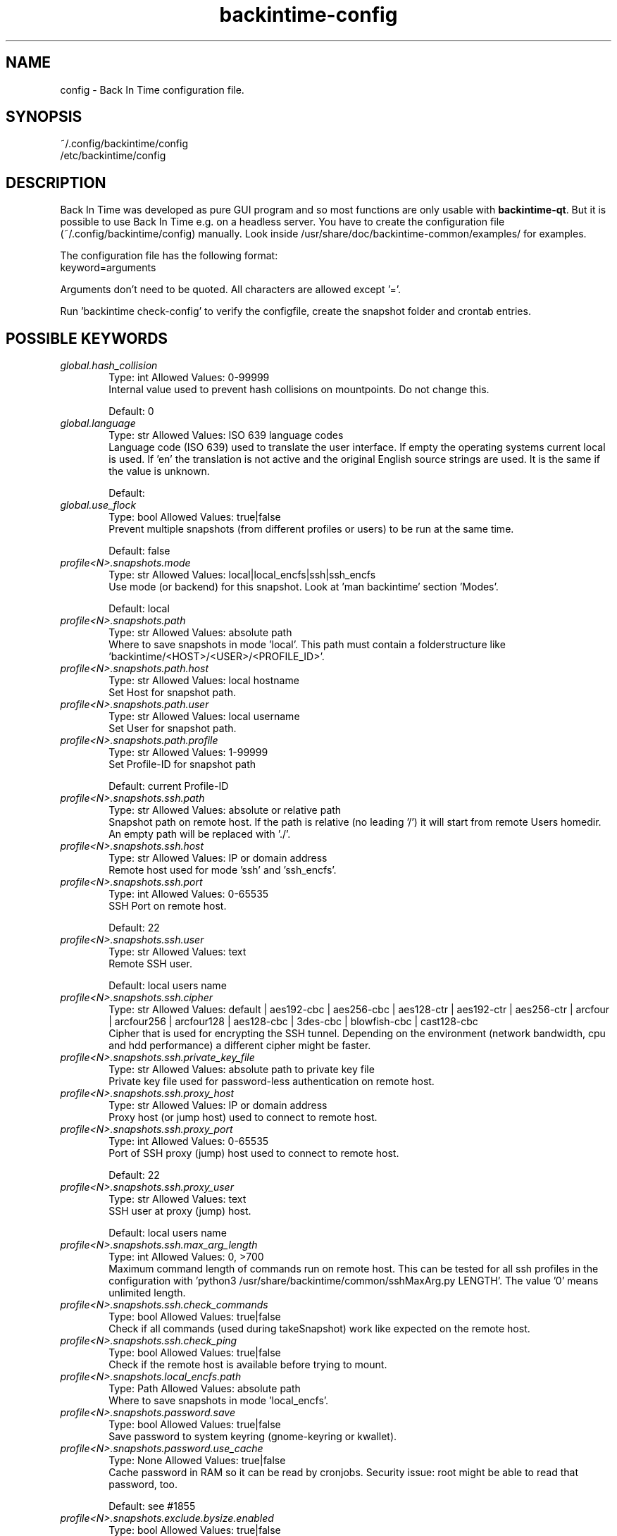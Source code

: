 .TH backintime-config 1 "November 2024" "version 1.6.0-dev.a5c44451" "USER COMMANDS"
.SH NAME
config \- Back In Time configuration file.
.SH SYNOPSIS
~/.config/backintime/config
.br
/etc/backintime/config
.SH DESCRIPTION
Back In Time was developed as pure GUI program and so most functions are only usable with \fBbackintime-qt\fR. But it is possible to use Back In Time e.g. on a headless server. You have to create the configuration file (~/.config/backintime/config) manually. Look inside /usr/share/doc/backintime\-common/examples/ for examples.
.PP
The configuration file has the following format:
.br
keyword=arguments
.PP
Arguments don't need to be quoted. All characters are allowed except '='.
.PP
Run 'backintime check-config' to verify the configfile, create the snapshot folder and crontab entries.
.SH POSSIBLE KEYWORDS
.IP "\fIglobal.hash_collision\fR" 6
.RS
Type: int       Allowed Values: 0-99999
.br
Internal value used to prevent hash collisions on mountpoints. Do not change this.
.PP
Default: 0
.RE

.IP "\fIglobal.language\fR" 6
.RS
Type: str       Allowed Values: ISO 639 language codes
.br
Language code (ISO 639) used to translate the user interface. If empty the operating systems current local is used. If 'en' the translation is not active and the original English source strings are used. It is the same if the value is unknown.
.PP
Default: 
.RE

.IP "\fIglobal.use_flock\fR" 6
.RS
Type: bool      Allowed Values: true|false
.br
Prevent multiple snapshots (from different profiles or users) to be run at the same time.
.PP
Default: false
.RE

.IP "\fIprofile<N>.snapshots.mode\fR" 6
.RS
Type: str       Allowed Values: local|local_encfs|ssh|ssh_encfs
.br
Use mode (or backend) for this snapshot. Look at 'man backintime' section 'Modes'.
.PP
Default: local
.RE

.IP "\fIprofile<N>.snapshots.path\fR" 6
.RS
Type: str       Allowed Values: absolute path
.br
Where to save snapshots in mode 'local'. This path must contain a folderstructure like 'backintime/<HOST>/<USER>/<PROFILE_ID>'.
.PP

.RE

.IP "\fIprofile<N>.snapshots.path.host\fR" 6
.RS
Type: str       Allowed Values: local hostname
.br
Set Host for snapshot path.
.PP

.RE

.IP "\fIprofile<N>.snapshots.path.user\fR" 6
.RS
Type: str       Allowed Values: local username
.br
Set User for snapshot path.
.PP

.RE

.IP "\fIprofile<N>.snapshots.path.profile\fR" 6
.RS
Type: str       Allowed Values: 1-99999
.br
Set Profile-ID for snapshot path
.PP
Default: current Profile-ID
.RE

.IP "\fIprofile<N>.snapshots.ssh.path\fR" 6
.RS
Type: str       Allowed Values: absolute or relative path
.br
Snapshot path on remote host. If the path is relative (no leading '/') it will start from remote Users homedir. An empty path will be replaced with './'.
.PP

.RE

.IP "\fIprofile<N>.snapshots.ssh.host\fR" 6
.RS
Type: str       Allowed Values: IP or domain address
.br
Remote host used for mode 'ssh' and 'ssh_encfs'.
.PP

.RE

.IP "\fIprofile<N>.snapshots.ssh.port\fR" 6
.RS
Type: int       Allowed Values: 0-65535
.br
SSH Port on remote host.
.PP
Default: 22
.RE

.IP "\fIprofile<N>.snapshots.ssh.user\fR" 6
.RS
Type: str       Allowed Values: text
.br
Remote SSH user.
.PP
Default: local users name
.RE

.IP "\fIprofile<N>.snapshots.ssh.cipher\fR" 6
.RS
Type: str       Allowed Values: default | aes192-cbc | aes256-cbc | aes128-ctr | aes192-ctr | aes256-ctr | arcfour | arcfour256 | arcfour128 | aes128-cbc | 3des-cbc | blowfish-cbc | cast128-cbc
.br
Cipher that is used for encrypting the SSH tunnel. Depending on the environment (network bandwidth, cpu and hdd performance) a different cipher might be faster.
.PP

.RE

.IP "\fIprofile<N>.snapshots.ssh.private_key_file\fR" 6
.RS
Type: str       Allowed Values: absolute path to private key file
.br
Private key file used for password-less authentication on remote host.
.PP

.RE

.IP "\fIprofile<N>.snapshots.ssh.proxy_host\fR" 6
.RS
Type: str       Allowed Values: IP or domain address
.br
Proxy host (or jump host) used to connect to remote host.
.PP

.RE

.IP "\fIprofile<N>.snapshots.ssh.proxy_port\fR" 6
.RS
Type: int       Allowed Values: 0-65535
.br
Port of SSH proxy (jump) host used to connect to remote host.
.PP
Default: 22
.RE

.IP "\fIprofile<N>.snapshots.ssh.proxy_user\fR" 6
.RS
Type: str       Allowed Values: text
.br
SSH user at proxy (jump) host.
.PP
Default: local users name
.RE

.IP "\fIprofile<N>.snapshots.ssh.max_arg_length\fR" 6
.RS
Type: int       Allowed Values: 0, >700
.br
Maximum command length of commands run on remote host. This can be tested for all ssh profiles in the configuration with 'python3 /usr/share/backintime/common/sshMaxArg.py LENGTH'. The value '0' means unlimited length.
.PP

.RE

.IP "\fIprofile<N>.snapshots.ssh.check_commands\fR" 6
.RS
Type: bool      Allowed Values: true|false
.br
Check if all commands (used during takeSnapshot) work like expected on the remote host.
.PP

.RE

.IP "\fIprofile<N>.snapshots.ssh.check_ping\fR" 6
.RS
Type: bool      Allowed Values: true|false
.br
Check if the remote host is available before trying to mount.
.PP

.RE

.IP "\fIprofile<N>.snapshots.local_encfs.path\fR" 6
.RS
Type: Path      Allowed Values: absolute path
.br
Where to save snapshots in mode 'local_encfs'.
.PP

.RE

.IP "\fIprofile<N>.snapshots.password.save\fR" 6
.RS
Type: bool      Allowed Values: true|false
.br
Save password to system keyring (gnome-keyring or kwallet).
.PP

.RE

.IP "\fIprofile<N>.snapshots.password.use_cache\fR" 6
.RS
Type: None      Allowed Values: true|false
.br
Cache password in RAM so it can be read by cronjobs. Security issue: root might be able to read that password, too.
.PP
Default: see #1855
.RE

.IP "\fIprofile<N>.snapshots.exclude.bysize.enabled\fR" 6
.RS
Type: bool      Allowed Values: true|false
.br
Enable exclude files by size.
.PP

.RE

.IP "\fIprofile<N>.snapshots.exclude.bysize.value\fR" 6
.RS
Type: int       Allowed Values: 0-99999
.br
Exclude files bigger than value in MiB. With 'Full rsync mode' disabled this will only affect new files because for rsync this is a transfer option, not an exclude option. So big files that has been backed up before will remain in snapshots even if they had changed.
.PP

.RE

.IP "\fIprofile<N>.schedule.mode\fR" 6
.RS
Type: int       Allowed Values: 0|1|2|4|7|10|12|14|16|18|19|20|25|27|30|40|80
.br
Which schedule used for crontab. The crontab entry will be generated with 'backintime check-config'. 0 = Disabled 1 = at every boot 2 = every 5 minute 4 = every 10 minute 7 = every 30 minute 10 = every hour 12 = every 2 hours 14 = every 4 hours 16 = every 6 hours 18 = every 12 hours 19 = custom defined hours 20 = every day 25 = daily anacron 27 = when drive get connected 30 = every week 40 = every month 80 = every year
.PP

.RE

.IP "\fIprofile<N>.schedule.debug\fR" 6
.RS
Type: bool      Allowed Values: true|false
.br
Enable debug output to system log for schedule mode.
.PP

.RE

.IP "\fIprofile<N>.schedule.time\fR" 6
.RS
Type: int       Allowed Values: 0-2400
.br
Position-coded number with the format "hhmm" to specify the hour and minute the cronjob should start (eg. 2015 means a quarter past 8pm). Leading zeros can be omitted (eg. 30 = 0030). Only valid for \fIprofile<N>.schedule.mode\fR = 20 (daily), 30 (weekly), 40 (monthly) and 80 (yearly).
.PP

.RE

.IP "\fIprofile<N>.schedule.day\fR" 6
.RS
Type: int       Allowed Values: 1-28
.br
Which day of month the cronjob should run? Only valid for \fIprofile<N>.schedule.mode\fR >= 40.
.PP

.RE

.IP "\fIprofile<N>.schedule.weekday\fR" 6
.RS
Type: int       Allowed Values: 1 (monday) to 7 (sunday)
.br
Which day of week the cronjob should run? Only valid for \fIprofile<N>.schedule.mode\fR = 30.
.PP

.RE

.IP "\fIprofile<N>.schedule.custom_time\fR" 6
.RS
Type: str       Allowed Values: comma separated int (8,12,18,23) or */3;8,12,18,23
.br
Custom hours for cronjob. Only valid for \fIprofile<N>.schedule.mode\fR = 19
.PP

.RE

.IP "\fIprofile<N>.schedule.repeatedly.period\fR" 6
.RS
Type: int       Allowed Values: 0-99999
.br
How many units to wait between new snapshots with anacron? Only valid for \fIprofile<N>.schedule.mode\fR = 25|27.
.PP

.RE

.IP "\fIprofile<N>.schedule.repeatedly.unit\fR" 6
.RS
Type: int       Allowed Values: 10|20|30|40
.br
Units to wait between new snapshots with anacron. 10 = hours 20 = days 30 = weeks 40 = months Only valid for \fIprofile<N>.schedule.mode\fR = 25|27;
.PP

.RE

.IP "\fIprofile<N>.snapshots.remove_old_snapshots.enabled\fR" 6
.RS
Type: bool      Allowed Values: true|false
.br
Remove all snapshots older than value + unit.
.PP

.RE

.IP "\fIprofile<N>.snapshots.remove_old_snapshots.value\fR" 6
.RS
Type: int       Allowed Values: 0-99999
.br
Snapshots older than this times units will be removed.
.PP

.RE

.IP "\fIprofile<N>.snapshots.remove_old_snapshots.unit\fR" 6
.RS
Type: TimeUnit  Allowed Values: 20|30|80
.br
Time unit to use to calculate removing of old snapshots. 20 = days; 30 = weeks; 80 = years
.PP

.RE

.IP "\fIprofile<N>.snapshots.min_free_space.enabled\fR" 6
.RS
Type: bool      Allowed Values: true|false
.br
Remove snapshots until \fIprofile<N>.snapshots.min_free_space. value\fR free space is reached.
.PP

.RE

.IP "\fIprofile<N>.snapshots.min_free_space.value\fR" 6
.RS
Type: int       Allowed Values: 0-99999
.br
Keep at least value + unit free space.
.PP

.RE

.IP "\fIprofile<N>.snapshots.min_free_space.unit\fR" 6
.RS
Type: StorageSizeUnitAllowed Values: 10|20
.br
10 = MB 20 = GB
.PP

.RE

.IP "\fIprofile<N>.snapshots.min_free_inodes.enabled\fR" 6
.RS
Type: bool      Allowed Values: true|false
.br
Remove snapshots until \fIprofile<N>.snapshots.min_free_inodes.value\fR free inodes in % is reached.
.PP

.RE

.IP "\fIprofile<N>.snapshots.min_free_inodes.value\fR" 6
.RS
Type: int       Allowed Values: 1-15
.br
Keep at least value % free inodes.
.PP

.RE

.IP "\fIprofile<N>.snapshots.dont_remove_named_snapshots\fR" 6
.RS
Type: bool      Allowed Values: true|false
.br
Keep snapshots with names during smart_remove.
.PP

.RE

.IP "\fIprofile<N>.snapshots.smart_remove\fR" 6
.RS
Type: bool      Allowed Values: true|false
.br
Run smart_remove to clean up old snapshots after a new snapshot was created.
.PP

.RE

.IP "\fIprofile<N>.snapshots.smart_remove.keep_all\fR" 6
.RS
Type: int       Allowed Values: 0-99999
.br
Keep all snapshots for X days.
.PP

.RE

.IP "\fIprofile<N>.snapshots.smart_remove.keep_one_per_day\fR" 6
.RS
Type: int       Allowed Values: 0-99999
.br
Keep one snapshot per day for X days.
.PP

.RE

.IP "\fIprofile<N>.snapshots.smart_remove.keep_one_per_week\fR" 6
.RS
Type: int       Allowed Values: 0-99999
.br
Keep one snapshot per week for X weeks.
.PP

.RE

.IP "\fIprofile<N>.snapshots.smart_remove.keep_one_per_month\fR" 6
.RS
Type: int       Allowed Values: 0-99999
.br
Keep one snapshot per month for X months.
.PP

.RE

.IP "\fIprofile<N>.snapshots.smart_remove.run_remote_in_background\fR" 6
.RS
Type: bool      Allowed Values: true|false
.br
If using modes SSH or SSH-encrypted, run smart_remove in background on remote machine
.PP

.RE

.IP "\fIprofile<N>.snapshots.notify.enabled\fR" 6
.RS
Type: bool      Allowed Values: true|false
.br
Display notifications (errors, warnings) through libnotify or DBUS.
.PP

.RE

.IP "\fIprofile<N>.snapshots.backup_on_restore.enabled\fR" 6
.RS
Type: bool      Allowed Values: true|false
.br
Rename existing files before restore into FILE.backup.YYYYMMDD
.PP

.RE

.IP "\fIprofile<N>.snapshots.cron.nice\fR" 6
.RS
Type: bool      Allowed Values: true|false
.br
Run cronjobs with nice-Value 19. This will give Back In Time the lowest CPU priority to not interrupt any other working process.
.PP

.RE

.IP "\fIprofile<N>.snapshots.cron.ionice\fR" 6
.RS
Type: bool      Allowed Values: true|false
.br
Run cronjobs with 'ionice' and class 2 and level 7. This will give Back In Time the lowest IO bandwidth priority to not interrupt any other working process.
.PP

.RE

.IP "\fIprofile<N>.snapshots.user_backup.ionice\fR" 6
.RS
Type: bool      Allowed Values: true|false
.br
Run Back In Time with 'ionice' and class 2 and level 7 when taking a manual snapshot. This will give Back In Time the lowest IO bandwidth priority to not interrupt any other working process.
.PP

.RE

.IP "\fIprofile<N>.snapshots.ssh.nice\fR" 6
.RS
Type: bool      Allowed Values: true|false
.br
Run rsync and other commands on remote host with 'nice' value 19.
.PP

.RE

.IP "\fIprofile<N>.snapshots.ssh.ionice\fR" 6
.RS
Type: bool      Allowed Values: true|false
.br
Run rsync and other commands on remote host with 'ionice' and class 2 and level 7.
.PP

.RE

.IP "\fIprofile<N>.snapshots.local.nocache\fR" 6
.RS
Type: bool      Allowed Values: true|false
.br
Run rsync on local machine with 'nocache'. This will prevent files from being cached in memory.
.PP

.RE

.IP "\fIprofile<N>.snapshots.ssh.nocache\fR" 6
.RS
Type: bool      Allowed Values: true|false
.br
Run rsync on remote host with 'nocache'. This will prevent files from being cached in memory.
.PP

.RE

.IP "\fIprofile<N>.snapshots.cron.redirect_stdout\fR" 6
.RS
Type: bool      Allowed Values: true|false
.br
Redirect stdout to /dev/null in cronjobs.
.PP

.RE

.IP "\fIprofile<N>.snapshots.cron.redirect_stderr\fR" 6
.RS
Type: bool      Allowed Values: true|false
.br
Redirect stderr to /dev/null in cronjobs.
.PP

.RE

.IP "\fIprofile<N>.snapshots.bwlimit.enabled\fR" 6
.RS
Type: bool      Allowed Values: true|false
.br
Limit rsync bandwidth usage over network. Use this with mode SSH. For mode Local you should rather use ionice.
.PP

.RE

.IP "\fIprofile<N>.snapshots.bwlimit.value\fR" 6
.RS
Type: int       Allowed Values: 0-99999
.br
Bandwidth limit in KB/sec.
.PP

.RE

.IP "\fIprofile<N>.snapshots.no_on_battery\fR" 6
.RS
Type: bool      Allowed Values: true|false
.br
Don't take snapshots if the Computer runs on battery.
.PP

.RE

.IP "\fIprofile<N>.snapshots.preserve_acl\fR" 6
.RS
Type: bool      Allowed Values: true|false
.br
Preserve Access Control Lists (ACL). The source and destination systems must have compatible ACL entries for this option to work properly.
.PP

.RE

.IP "\fIprofile<N>.snapshots.preserve_xattr\fR" 6
.RS
Type: bool      Allowed Values: true|false
.br
Preserve extended attributes (xattr).
.PP

.RE

.IP "\fIprofile<N>.snapshots.copy_unsafe_links\fR" 6
.RS
Type: bool      Allowed Values: true|false
.br
This tells rsync to copy the referent of symbolic links that point outside the copied tree. Absolute symlinks are also treated like ordinary files.
.PP

.RE

.IP "\fIprofile<N>.snapshots.copy_links\fR" 6
.RS
Type: bool      Allowed Values: true|false
.br
When symlinks are encountered, the item that they point to (the reference) is copied, rather than the symlink.
.PP

.RE

.IP "\fIprofile<N>.snapshots.one_file_system\fR" 6
.RS
Type: bool      Allowed Values: true|false
.br
Use rsync's "--one-file-system" to avoid crossing filesystem boundaries when recursing.
.PP

.RE

.IP "\fIprofile<N>.snapshots.rsync_options.enabled\fR" 6
.RS
Type: bool      Allowed Values: true|false
.br
Past additional options to rsync
.PP

.RE

.IP "\fIprofile<N>.snapshots.rsync_options.value\fR" 6
.RS
Type: str       Allowed Values: text
.br
Rsync options. Options must be quoted.
.PP

.RE

.IP "\fIprofile<N>.snapshots.ssh.prefix.enabled\fR" 6
.RS
Type: bool      Allowed Values: true|false
.br
Add prefix to every command which run through SSH on remote host.
.PP

.RE

.IP "\fIprofile<N>.snapshots.ssh.prefix.value\fR" 6
.RS
Type: str       Allowed Values: text
.br
Prefix to run before every command on remote host. Variables need to be escaped with \\$FOO. This doesn't touch rsync. So to add a prefix for rsync use \fIprofile<N>.snapshots.rsync_options.value\fR with --rsync-path="FOO=bar:\\$FOO /usr/bin/rsync"
.PP

.RE

.IP "\fIprofile<N>.snapshots.continue_on_errors\fR" 6
.RS
Type: bool      Allowed Values: true|false
.br
Continue on errors. This will keep incomplete snapshots rather than deleting and start over again.
.PP

.RE

.IP "\fIprofile<N>.snapshots.use_checksum\fR" 6
.RS
Type: bool      Allowed Values: true|false
.br
Use checksum to detect changes rather than size + time.
.PP

.RE

.IP "\fIprofile<N>.snapshots.log_level\fR" 6
.RS
Type: int       Allowed Values: 1-3
.br
Log level used during takeSnapshot. 1 = Error 2 = Changes 3 = Info.
.PP

.RE

.IP "\fIprofile<N>.snapshots.take_snapshot_regardless_of_changes\fR" 6
.RS
Type: bool      Allowed Values: true|false
.br
Create a new snapshot regardless if there were changes or not.
.PP

.RE

.IP "\fIprofile<N>.global.use_flock\fR" 6
.RS
Type: bool      Allowed Values: true|false
.br
Prevent multiple snapshots (from different profiles or users) to be run at the same time.
.PP

.RE

.SH SEE ALSO
.BR backintime (1),
.BR backintime-qt (1)
.PP
Back In Time also has a website: https://github.com/bit-team/backintime
.SH AUTHOR
This manual page was written by the Back In Time Team (<bit-dev@python.org>).
